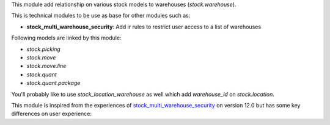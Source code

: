 This module add relationship on various stock models to warehouses (`stock.warehouse`).

This is technical modules to be use as base for other modules such as:

* **stock_multi_warehouse_security**: Add ir rules to restrict user access to a list of warehouses

Following models are linked by this module:

* *stock.picking*
* *stock.move*
* *stock.move.line*
* *stock.quant*
* *stock.quant.package*

You'll probably like to use `stock_location_warehouse` as well
which add `warehouse_id` on `stock.location`.

This module is inspired from the experiences of
`stock_multi_warehouse_security <https://github.com/akretion/stock-logistics-warehouse/tree/12-muli-wh-security/stock_multi_warehouse_security/>`_
on version 12.0 but has some key differences on user experience:
